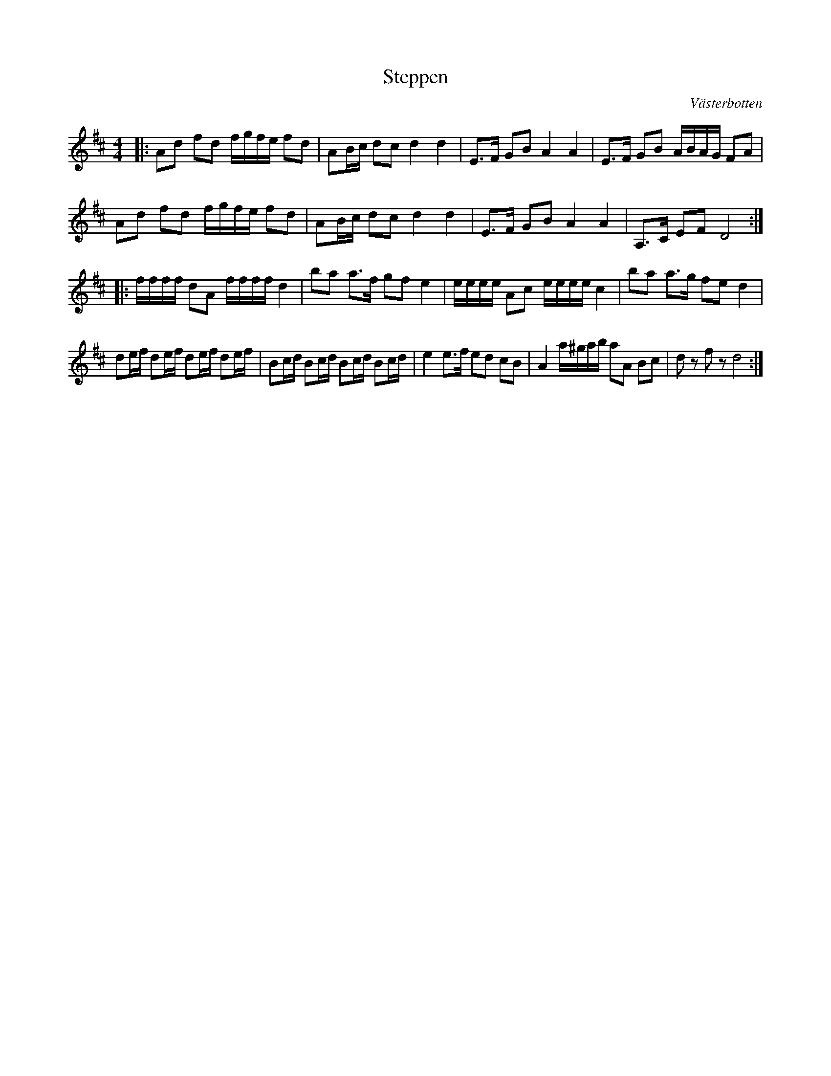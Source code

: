 %%abc-charset utf-8

X:1
T: Steppen
R:Polkett
O:Västerbotten
Z:Anton Teljebäck
M:4/4
L:1/8
K:D
|:Ad fd f/g/f/e/ fd| AB/c/ dc d2 d2 | E>F GB A2 A2 | E>F GB A/B/A/G/ FA | 
  Ad fd f/g/f/e/ fd| AB/c/ dc d2 d2 | E>F GB A2 A2 | A,>C EF D4 :|
|: f/f/f/f/ dA f/f/f/f/ d2 | ba a>f gf e2 | e/e/e/e/ Ac e/e/e/e/ c2 | ba a>g fe d2 | 
de/f/ de/f/ de/f/ de/f/ | Bc/d/ Bc/d/ Bc/d/ Bc/d/ | e2 e>f ed cB | A2 a/^g/a/b/ aA Bc | dz fz d4 :|


